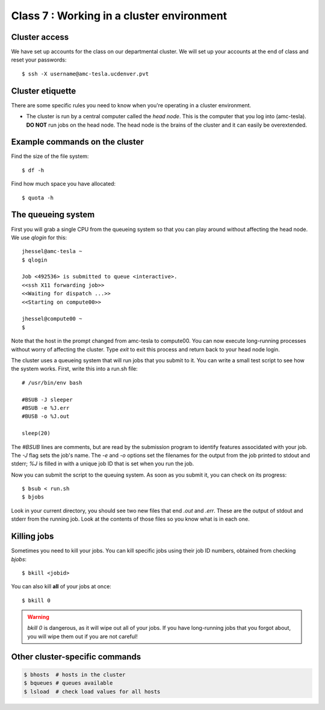 Class 7 : Working in a cluster environment
==========================================

Cluster access
--------------
We have set up accounts for the class on our departmental cluster. We will
set up your accounts at the end of class and reset your passwords::

    $ ssh -X username@amc-tesla.ucdenver.pvt

Cluster etiquette
-----------------
There are some specific rules you need to know when you're operating in a
cluster environment.

- The cluster is run by a central computer called the *head node*. This is
  the computer that you log into (amc-tesla). **DO NOT** run jobs on the
  head node. The head node is the brains of the cluster and
  it can easily be overextended.

Example commands on the cluster
-------------------------------
Find the size of the file system::

    $ df -h

Find how much space you have allocated::

    $ quota -h

The queueing system
-------------------
First you will grab a single  CPU from the queueing system so that you can play
around without affecting the head node. We use `qlogin` for this::

    jhessel@amc-tesla ~
    $ qlogin 

    Job <492536> is submitted to queue <interactive>.
    <<ssh X11 forwarding job>>
    <<Waiting for dispatch ...>>
    <<Starting on compute00>>

    jhessel@compute00 ~
    $ 

Note that the host in the prompt changed from amc-tesla to compute00. You
can now execute long-running processes without worry of affecting the
cluster. Type `exit` to exit this process and return back to your head
node login.

The cluster uses a queueing system that will run jobs that you submit to
it. You can write a small test script to see how the system works. First,
write this into a run.sh file::

    # /usr/bin/env bash

    #BSUB -J sleeper
    #BSUB -e %J.err
    #BUSB -o %J.out

    sleep(20)

The `#BSUB` lines are comments, but are read by the submission program to
identify features associdated with your job. The `-J` flag sets the job's
name. The `-e` and `-o` options set the filenames for the output from the
job printed to stdout and stderr; `%J` is filled in with a unique job ID
that is set when you run the job.

Now you can submit the script to the queuing system. As soon as you submit
it, you can check on its progress::

    $ bsub < run.sh
    $ bjobs

Look in your current directory, you should see two new files that end
`.out` and `.err`. These are the output of stdout and stderr from the
running job. Look at the contents of those files so you know what is in
each one.

Killing jobs
------------
Sometimes you need to kill your jobs. You can kill specific jobs using
their job ID numbers, obtained from checking `bjobs`::

    $ bkill <jobid> 

You can also kill **all** of your jobs at once::

    $ bkill 0 

.. warning::

    `bkill 0` is dangerous, as it will wipe out all of your jobs. If you
    have long-running jobs that you forgot about, you will wipe them out
    if you are not careful!

Other cluster-specific commands
-------------------------------

.. code-block:: bash

    $ bhosts  # hosts in the cluster
    $ bqueues # queues available 
    $ lsload  # check load values for all hosts

